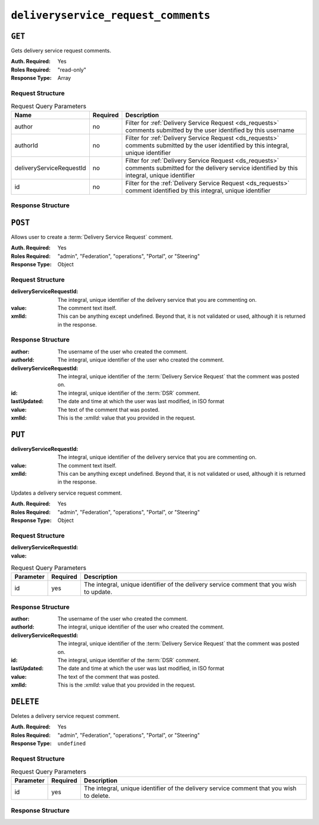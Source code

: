 ..
..
.. Licensed under the Apache License, Version 2.0 (the "License");
.. you may not use this file except in compliance with the License.
.. You may obtain a copy of the License at
..
..     http://www.apache.org/licenses/LICENSE-2.0
..
.. Unless required by applicable law or agreed to in writing, software
.. distributed under the License is distributed on an "AS IS" BASIS,
.. WITHOUT WARRANTIES OR CONDITIONS OF ANY KIND, either express or implied.
.. See the License for the specific language governing permissions and
.. limitations under the License.
..

.. _to-api-deliveryservice_request_comments:

************************************
``deliveryservice_request_comments``
************************************

``GET``
=======
Gets delivery service request comments.

:Auth. Required: Yes
:Roles Required: "read-only"
:Response Type:  Array

Request Structure
-----------------

.. table:: Request Query Parameters

	+--------------------------+----------+-----------------------------------------------------------------------------------------------------------------------------------------------------+
	| Name                     | Required | Description                                                                                                                                         |
	+==========================+==========+=====================================================================================================================================================+
	| author                   | no       | Filter for :ref:`Delivery Service Request <ds_requests>` comments submitted by the user identified by this username                                 |
	+--------------------------+----------+-----------------------------------------------------------------------------------------------------------------------------------------------------+
	| authorId                 | no       | Filter for :ref:`Delivery Service Request <ds_requests>` comments submitted by the user identified by this integral, unique identifier              |
	+--------------------------+----------+-----------------------------------------------------------------------------------------------------------------------------------------------------+
	| deliveryServiceRequestId | no       | Filter for :ref:`Delivery Service Request <ds_requests>` comments submitted for the delivery service identified by this integral, unique identifier |
	+--------------------------+----------+-----------------------------------------------------------------------------------------------------------------------------------------------------+
	| id                       | no       | Filter for the :ref:`Delivery Service Request <ds_requests>` comment identified by this integral, unique identifier                                 |
	+--------------------------+----------+-----------------------------------------------------------------------------------------------------------------------------------------------------+

.. code-block:: http
	:caption: Request Example

	GET /api/2.0/deliveryservice_request_comments HTTP/1.1
	User-Agent: python-requests/2.22.0
	Accept-Encoding: gzip, deflate
	Accept: */*
	Connection: keep-alive
	Cookie: mojolicious=...

Response Structure
------------------

.. code-block:: http
	:caption: Response Example

	HTTP/1.1 200 OK
	Access-Control-Allow-Credentials: true
	Access-Control-Allow-Headers: Origin, X-Requested-With, Content-Type, Accept, Set-Cookie, Cookie
	Access-Control-Allow-Methods: POST,GET,OPTIONS,PUT,DELETE
	Access-Control-Allow-Origin: *
	Content-Encoding: gzip
	Content-Type: application/json
	Set-Cookie: mojolicious=...; Path=/; Expires=Mon, 24 Feb 2020 21:00:26 GMT; Max-Age=3600; HttpOnly
	Whole-Content-Sha512: RaJZS1XFJ4oIxVKyyDjTuoQY7gPOmm5EuIL4AgHpyQpuaaNviw0XhGC4V/AKf/Ws6zXLgIUc4OyvMsTxnrilww==
	X-Server-Name: traffic_ops_golang/
	Date: Mon, 24 Feb 2020 20:00:26 GMT
	Content-Length: 207

	{
		"response": [
			{
				"authorId": 2,
				"author": "admin",
				"deliveryServiceRequestId": 2,
				"id": 3,
				"lastUpdated": "2020-02-24 19:59:46+00",
				"value": "Changing to a different origin for now.",
				"xmlId": "demo1"
			},
			{
				"authorId": 2,
				"author": "admin",
				"deliveryServiceRequestId": 2,
				"id": 4,
				"lastUpdated": "2020-02-24 19:59:55+00",
				"value": "Using HTTPS.",
				"xmlId": "demo1"
			}
		]
	}

``POST``
========
Allows user to create a :term:`Delivery Service Request` comment.

:Auth. Required: Yes
:Roles Required: "admin", "Federation", "operations", "Portal", or "Steering"
:Response Type:  Object

Request Structure
-----------------
:deliveryServiceRequestId:	The integral, unique identifier of the delivery service that you are commenting on.
:value:				The comment text itself.
:xmlId:				This can be anything except undefined. Beyond that, it is not validated or used, although it is returned in the response.

.. code-block:: http
	:caption: Request Example

	POST /api/2.0/deliveryservice_request_comments HTTP/1.1
	User-Agent: python-requests/2.22.0
	Accept-Encoding: gzip, deflate
	Accept: */*
	Connection: keep-alive
	Cookie: mojolicious=...
	Content-Length: 111

	{
		"deliveryServiceRequestId": 2,
		"value": "Does anyone have time to review my delivery service request?"
	}

Response Structure
------------------
:author:			The username of the user who created the comment.
:authorId:			The integral, unique identifier of the user who created the comment.
:deliveryServiceRequestId:	The integral, unique identifier of the :term:`Delivery Service Request` that the comment was posted on.
:id:				The integral, unique identifier of the :term:`DSR` comment.
:lastUpdated:			The date and time at which the user was last modified, in ISO format
:value:				The text of the comment that was posted.
:xmlId:				This is the `:xmlId:` value that you provided in the request.

.. code-block:: http
	:caption: Response Example

	HTTP/1.1 200 OK
	Access-Control-Allow-Credentials: true
	Access-Control-Allow-Headers: Origin, X-Requested-With, Content-Type, Accept, Set-Cookie, Cookie
	Access-Control-Allow-Methods: POST,GET,OPTIONS,PUT,DELETE
	Access-Control-Allow-Origin: *
	Content-Encoding: gzip
	Content-Type: application/json
	Set-Cookie: mojolicious=...; Path=/; Expires=Mon, 24 Feb 2020 21:02:20 GMT; Max-Age=3600; HttpOnly
	Whole-Content-Sha512: LiakFP6L7PrnFO5kLXftx7WQoKn3bGpIJT5N15PvNG2sHridRMV3k23eRJM66ET0LcRfMOrQgRiydE+XgA8h0A==
	X-Server-Name: traffic_ops_golang/
	Date: Mon, 24 Feb 2020 20:02:20 GMT
	Content-Length: 223

	{
		"alerts": [
			{
				"text": "deliveryservice_request_comment was created.",
				"level": "success"
			}
		],
		"response": {
			"authorId": 2,
			"author": null,
			"deliveryServiceRequestId": 2,
			"id": 6,
			"lastUpdated": "2020-02-24 20:02:20+00",
			"value": "Does anyone have time to review my delivery service request?",
			"xmlId": null
		}
	}

``PUT``
=======
:deliveryServiceRequestId:	The integral, unique identifier of the delivery service that you are commenting on.
:value:				The comment text itself.
:xmlId:				This can be anything except undefined. Beyond that, it is not validated or used, although it is returned in the response.

Updates a delivery service request comment.

:Auth. Required: Yes
:Roles Required: "admin", "Federation", "operations", "Portal", or "Steering"
:Response Type:  Object


Request Structure
-----------------
:deliveryServiceRequestId:
:value:

.. table:: Request Query Parameters

	+-----------+----------+-----------------------------------------------------------------------------------+
	| Parameter | Required | Description                                                                       |
	+===========+==========+===================================================================================+
	| id        | yes      | The integral, unique identifier of the delivery service comment that you wish to  |
	|           |          | update.                                                                           |
	+-----------+----------+-----------------------------------------------------------------------------------+

.. code-block:: http
	:caption: Request Example

	PUT /api/2.0/deliveryservice_request_comments?id=6 HTTP/1.1
	User-Agent: python-requests/2.22.0
	Accept-Encoding: gzip, deflate
	Accept: */*
	Connection: keep-alive
	Cookie: mojolicious=...
	Content-Length: 166

	{
		"deliveryServiceRequestId": 2,
		"value": "Update: We no longer need this, feel free to reject.\n\nDoes anyone have time to review my delivery service request?"
	}

Response Structure
------------------
:author:			The username of the user who created the comment.
:authorId:			The integral, unique identifier of the user who created the comment.
:deliveryServiceRequestId:	The integral, unique identifier of the :term:`Delivery Service Request` that the comment was posted on.
:id:				The integral, unique identifier of the :term:`DSR` comment.
:lastUpdated:			The date and time at which the user was last modified, in ISO format
:value:				The text of the comment that was posted.
:xmlId:				This is the `:xmlId:` value that you provided in the request.

.. code-block:: http
	:caption: Response Example

	HTTP/1.1 200 OK
	Access-Control-Allow-Credentials: true
	Access-Control-Allow-Headers: Origin, X-Requested-With, Content-Type, Accept, Set-Cookie, Cookie
	Access-Control-Allow-Methods: POST,GET,OPTIONS,PUT,DELETE
	Access-Control-Allow-Origin: *
	Content-Encoding: gzip
	Content-Type: application/json
	Set-Cookie: mojolicious=...; Path=/; Expires=Mon, 24 Feb 2020 21:05:46 GMT; Max-Age=3600; HttpOnly
	Whole-Content-Sha512: RalS34imPw7c42nlnu5eTuv6FSxuGcAvxEdeIyNma1zpE3ZojAMFbhj8qi1s+hOVDYybfFPzMz82c+xc1qrMHg==
	X-Server-Name: traffic_ops_golang/
	Date: Mon, 24 Feb 2020 20:05:46 GMT
	Content-Length: 255

	{
		"alerts": [
			{
				"text": "deliveryservice_request_comment was updated.",
				"level": "success"
			}
		],
		"response": {
			"authorId": null,
			"author": null,
			"deliveryServiceRequestId": 2,
			"id": 6,
			"lastUpdated": "2020-02-24 20:05:46+00",
			"value": "Update: We no longer need this, feel free to reject.\n\nDoes anyone have time to review my delivery service request?",
			"xmlId": null
		}
	}

``DELETE``
==========

Deletes a delivery service request comment.

:Auth. Required: Yes
:Roles Required: "admin", "Federation", "operations", "Portal", or "Steering"
:Response Type:  ``undefined``

Request Structure
-----------------

.. table:: Request Query Parameters

	+-----------+----------+-----------------------------------------------------------------------------------+
	| Parameter | Required | Description                                                                       |
	+===========+==========+===================================================================================+
	| id        | yes      | The integral, unique identifier of the delivery service comment that you wish to  |
	|           |          | delete.                                                                           |
	+-----------+----------+-----------------------------------------------------------------------------------+

.. code-block:: http
	:caption: Request Example

	DELETE /api/2.0/deliveryservice_request_comments?id=6 HTTP/1.1
	User-Agent: python-requests/2.22.0
	Accept-Encoding: gzip, deflate
	Accept: */*
	Connection: keep-alive
	Cookie: mojolicious=...
	Content-Length: 0

Response Structure
------------------

.. code-block:: http
	:caption: Response Example

	HTTP/1.1 200 OK
	Access-Control-Allow-Credentials: true
	Access-Control-Allow-Headers: Origin, X-Requested-With, Content-Type, Accept, Set-Cookie, Cookie
	Access-Control-Allow-Methods: POST,GET,OPTIONS,PUT,DELETE
	Access-Control-Allow-Origin: *
	Content-Encoding: gzip
	Content-Type: application/json
	Set-Cookie: mojolicious=...; Path=/; Expires=Mon, 24 Feb 2020 21:07:40 GMT; Max-Age=3600; HttpOnly
	Whole-Content-Sha512: lOpGzqeIh/1JAx85mz3MI/5A1i1g5beTSLtfvgcfQmCjNKQvOMs/4TLviuVzOCRrEIPmNcjy35tmvfxwlv7RMQ==
	X-Server-Name: traffic_ops_golang/
	Date: Mon, 24 Feb 2020 20:07:40 GMT
	Content-Length: 101

	{
		"alerts": [
			{
				"text": "deliveryservice_request_comment was deleted.",
				"level": "success"
			}
		]
	}

